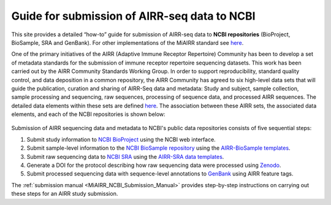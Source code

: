 .. _MiAIRR_NCBI_Submission_Guide:

Guide for submission of AIRR-seq data to NCBI
=============================================

This site provides a detailed “how-to” guide for submission of AIRR-seq
data to **NCBI repositories** (BioProject, BioSample, SRA and GenBank).
For other implementations of the MiAIRR standard see `here`__.

.. __: https://github.com/airr-community/airr-standards

One of the primary initiatives of the AIRR (Adaptive Immune Receptor
Repertoire) Community has been to develop a set of metadata standards
for the submission of immune receptor repertoire sequencing datasets.
This work has been carried out by the AIRR Community Standards Working
Group. In order to support reproducibility, standard quality control,
and data deposition in a common repository, the AIRR Community has
agreed to six high-level data sets that will guide the publication,
curation and sharing of AIRR-Seq data and metadata: Study and subject,
sample collection, sample processing and sequencing, raw sequences,
processing of sequence data, and processed AIRR sequences. The detailed
data elements within these sets are defined `here`__. The association
between these AIRR sets, the associated data elements, and each of the
NCBI repositories is shown below:

.. __: https://github.com/airr-community/airr-standards/blob/master/AIRR_Minimal_Standard_Data_Elements.tsv

.. figure:: images/MiAIRR_data_elements_NCBI_targets.png

Submission of AIRR sequencing data and metadata to NCBI's public data
repositories consists of five sequential steps:

1. Submit study information to `NCBI BioProject`_ using the NCBI web
   interface.
2. Submit sample-level information to the `NCBI BioSample repository`_
   using the `AIRR-BioSample templates`_.
3. Submit raw sequencing data to `NCBI SRA`_ using the `AIRR-SRA data
   templates`_.
4. Generate a DOI for the protocol describing how raw sequencing data
   were processed using `Zenodo`_.
5. Submit processed sequencing data with sequence-level annotations to
   `GenBank`_ using AIRR feature tags.

.. _`NCBI BioProject`: https://submit.ncbi.nlm.nih.gov/subs/bioproject/ 
.. _`NCBI BioSample repository`: https://submit.ncbi.nlm.nih.gov/subs/biosample/
.. _`AIRR-BioSample templates`: https://github.com/airr-community/airr-standards/raw/master/NCBI_implementation/templates_XLS/AIRR_BioSample_v1.0.xls
.. _`NCBI SRA`: https://submit.ncbi.nlm.nih.gov/subs/sra/
.. _`AIRR-SRA data templates`: https://github.com/airr-community/airr-standards/raw/master/NCBI_implementation/templates_XLS/AIRR_SRA_v1.0.xls
.. _`Zenodo`: https://zenodo.org
.. _`GenBank`: https://www.ncbi.nlm.nih.gov/genbank/tbl2asn2/

The :ref:`submission manual <MiAIRR_NCBI_Submission_Manual>` provides step-by-step instructions
on carrying out these steps for an AIRR study submission.

